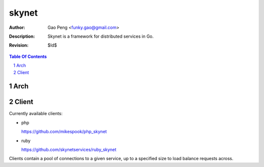 ==============
skynet
==============

:Author: Gao Peng <funky.gao@gmail.com>
:Description: Skynet is a framework for distributed services in Go.
:Revision: $Id$

.. contents:: Table Of Contents
.. section-numbering::

Arch
====

::


Client
======

Currently available clients:

- php

  https://github.com/mikespook/php_skynet

- ruby

  https://github.com/skynetservices/ruby_skynet

Clients contain a pool of connections to a given service, up to a specified size to load balance requests across.
